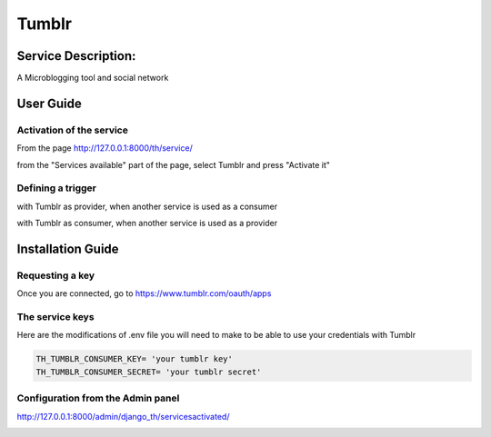 Tumblr
=======

Service Description:
--------------------

A Microblogging tool and social network

User Guide
----------

Activation of the service
~~~~~~~~~~~~~~~~~~~~~~~~~

From the page http://127.0.0.1:8000/th/service/

.. image:: https://raw.githubusercontent.com/foxmask/django-th/master/docs/installation_guide/public_services.png
   :alt: Services

from the "Services available" part of the page, select Tumblr and press "Activate it"


Defining a trigger
~~~~~~~~~~~~~~~~~~

with Tumblr as provider, when another service is used as a consumer

.. image:: https://raw.githubusercontent.com/foxmask/django-th/master/docs/installation_guide/tumblr_provider_step1.png
    :alt: tumblr step 1

.. image:: https://raw.githubusercontent.com/foxmask/django-th/master/docs/installation_guide/tumblr_provider_step2.png
    :alt: tumblr step 2

with Tumblr as consumer, when another service is used as a provider

.. image:: https://raw.githubusercontent.com/foxmask/django-th/master/docs/installation_guide/tumblr_consumer_step3.png
    :alt: tumblr step 3

.. image:: https://raw.githubusercontent.com/foxmask/django-th/master/docs/installation_guide/tumblr_consumer_step4.png
    :alt: tumblr step 4

Installation Guide
------------------

Requesting a key
~~~~~~~~~~~~~~~~

Once you are connected, go to https://www.tumblr.com/oauth/apps

The service keys
~~~~~~~~~~~~~~~~

Here are the modifications of .env file you will need to make to be able to use your credentials with Tumblr

.. code-block:: python

    TH_TUMBLR_CONSUMER_KEY= 'your tumblr key'
    TH_TUMBLR_CONSUMER_SECRET= 'your tumblr secret'

Configuration from the Admin panel
~~~~~~~~~~~~~~~~~~~~~~~~~~~~~~~~~~

http://127.0.0.1:8000/admin/django_th/servicesactivated/

.. image:: https://raw.githubusercontent.com/foxmask/django-th/master/docs/installation_guide/service_tumblr.png
    :target: https://tumblr.com/
    :alt: Tumblr
